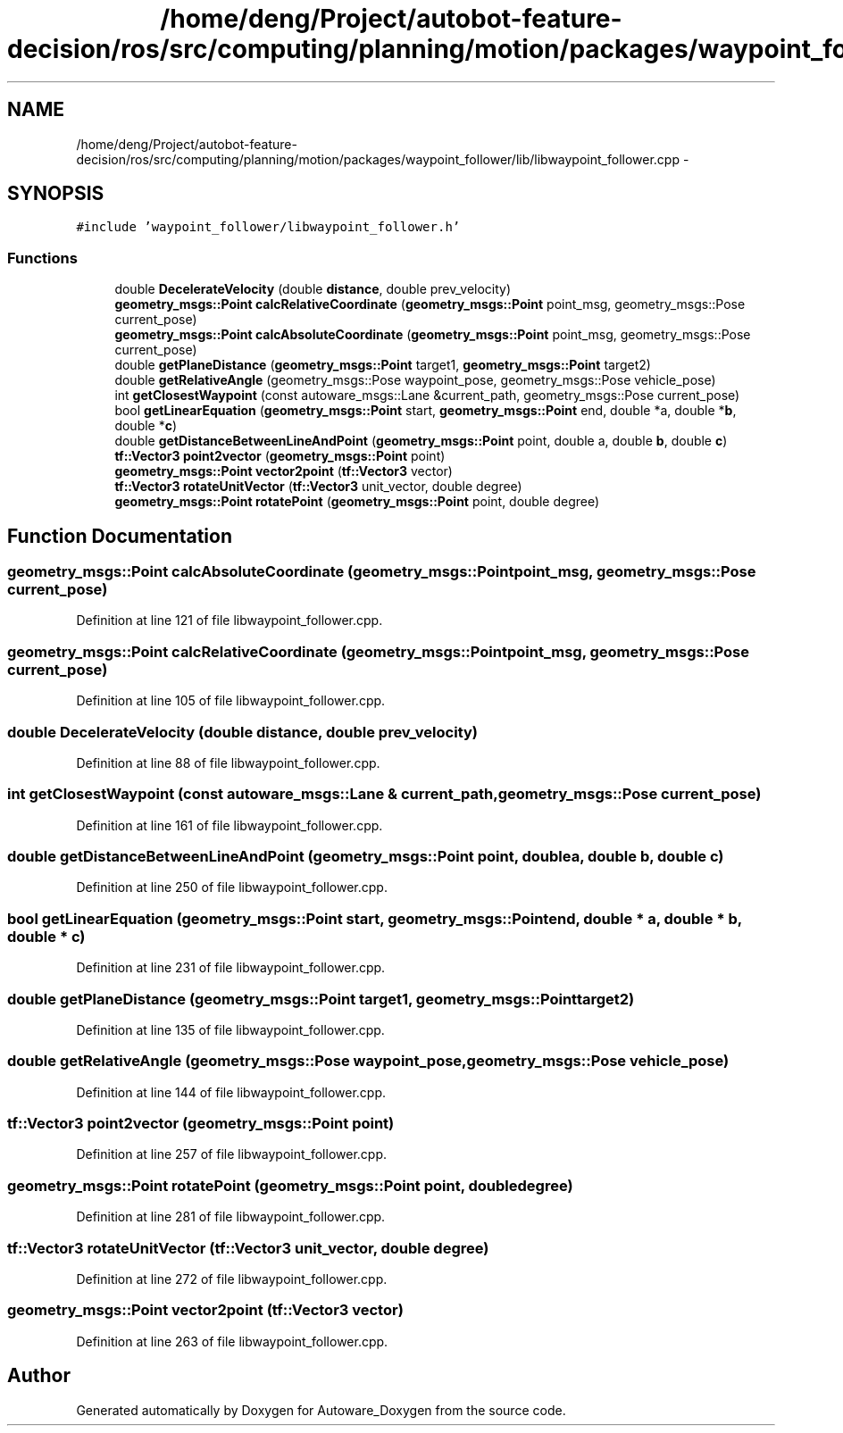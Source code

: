 .TH "/home/deng/Project/autobot-feature-decision/ros/src/computing/planning/motion/packages/waypoint_follower/lib/libwaypoint_follower.cpp" 3 "Fri May 22 2020" "Autoware_Doxygen" \" -*- nroff -*-
.ad l
.nh
.SH NAME
/home/deng/Project/autobot-feature-decision/ros/src/computing/planning/motion/packages/waypoint_follower/lib/libwaypoint_follower.cpp \- 
.SH SYNOPSIS
.br
.PP
\fC#include 'waypoint_follower/libwaypoint_follower\&.h'\fP
.br

.SS "Functions"

.in +1c
.ti -1c
.RI "double \fBDecelerateVelocity\fP (double \fBdistance\fP, double prev_velocity)"
.br
.ti -1c
.RI "\fBgeometry_msgs::Point\fP \fBcalcRelativeCoordinate\fP (\fBgeometry_msgs::Point\fP point_msg, geometry_msgs::Pose current_pose)"
.br
.ti -1c
.RI "\fBgeometry_msgs::Point\fP \fBcalcAbsoluteCoordinate\fP (\fBgeometry_msgs::Point\fP point_msg, geometry_msgs::Pose current_pose)"
.br
.ti -1c
.RI "double \fBgetPlaneDistance\fP (\fBgeometry_msgs::Point\fP target1, \fBgeometry_msgs::Point\fP target2)"
.br
.ti -1c
.RI "double \fBgetRelativeAngle\fP (geometry_msgs::Pose waypoint_pose, geometry_msgs::Pose vehicle_pose)"
.br
.ti -1c
.RI "int \fBgetClosestWaypoint\fP (const autoware_msgs::Lane &current_path, geometry_msgs::Pose current_pose)"
.br
.ti -1c
.RI "bool \fBgetLinearEquation\fP (\fBgeometry_msgs::Point\fP start, \fBgeometry_msgs::Point\fP end, double *a, double *\fBb\fP, double *\fBc\fP)"
.br
.ti -1c
.RI "double \fBgetDistanceBetweenLineAndPoint\fP (\fBgeometry_msgs::Point\fP point, double a, double \fBb\fP, double \fBc\fP)"
.br
.ti -1c
.RI "\fBtf::Vector3\fP \fBpoint2vector\fP (\fBgeometry_msgs::Point\fP point)"
.br
.ti -1c
.RI "\fBgeometry_msgs::Point\fP \fBvector2point\fP (\fBtf::Vector3\fP vector)"
.br
.ti -1c
.RI "\fBtf::Vector3\fP \fBrotateUnitVector\fP (\fBtf::Vector3\fP unit_vector, double degree)"
.br
.ti -1c
.RI "\fBgeometry_msgs::Point\fP \fBrotatePoint\fP (\fBgeometry_msgs::Point\fP point, double degree)"
.br
.in -1c
.SH "Function Documentation"
.PP 
.SS "\fBgeometry_msgs::Point\fP calcAbsoluteCoordinate (\fBgeometry_msgs::Point\fP point_msg, geometry_msgs::Pose current_pose)"

.PP
Definition at line 121 of file libwaypoint_follower\&.cpp\&.
.SS "\fBgeometry_msgs::Point\fP calcRelativeCoordinate (\fBgeometry_msgs::Point\fP point_msg, geometry_msgs::Pose current_pose)"

.PP
Definition at line 105 of file libwaypoint_follower\&.cpp\&.
.SS "double DecelerateVelocity (double distance, double prev_velocity)"

.PP
Definition at line 88 of file libwaypoint_follower\&.cpp\&.
.SS "int getClosestWaypoint (const autoware_msgs::Lane & current_path, geometry_msgs::Pose current_pose)"

.PP
Definition at line 161 of file libwaypoint_follower\&.cpp\&.
.SS "double getDistanceBetweenLineAndPoint (\fBgeometry_msgs::Point\fP point, double a, double b, double c)"

.PP
Definition at line 250 of file libwaypoint_follower\&.cpp\&.
.SS "bool getLinearEquation (\fBgeometry_msgs::Point\fP start, \fBgeometry_msgs::Point\fP end, double * a, double * b, double * c)"

.PP
Definition at line 231 of file libwaypoint_follower\&.cpp\&.
.SS "double getPlaneDistance (\fBgeometry_msgs::Point\fP target1, \fBgeometry_msgs::Point\fP target2)"

.PP
Definition at line 135 of file libwaypoint_follower\&.cpp\&.
.SS "double getRelativeAngle (geometry_msgs::Pose waypoint_pose, geometry_msgs::Pose vehicle_pose)"

.PP
Definition at line 144 of file libwaypoint_follower\&.cpp\&.
.SS "\fBtf::Vector3\fP point2vector (\fBgeometry_msgs::Point\fP point)"

.PP
Definition at line 257 of file libwaypoint_follower\&.cpp\&.
.SS "\fBgeometry_msgs::Point\fP rotatePoint (\fBgeometry_msgs::Point\fP point, double degree)"

.PP
Definition at line 281 of file libwaypoint_follower\&.cpp\&.
.SS "\fBtf::Vector3\fP rotateUnitVector (\fBtf::Vector3\fP unit_vector, double degree)"

.PP
Definition at line 272 of file libwaypoint_follower\&.cpp\&.
.SS "\fBgeometry_msgs::Point\fP vector2point (\fBtf::Vector3\fP vector)"

.PP
Definition at line 263 of file libwaypoint_follower\&.cpp\&.
.SH "Author"
.PP 
Generated automatically by Doxygen for Autoware_Doxygen from the source code\&.
